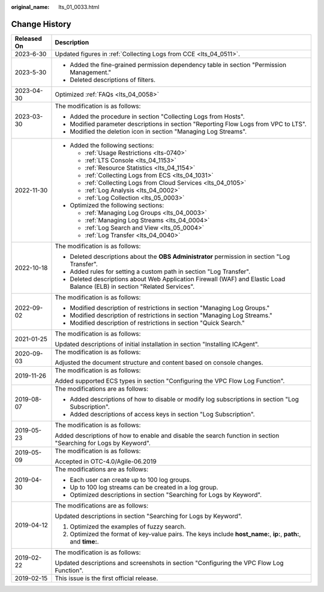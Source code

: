 :original_name: lts_01_0033.html

.. _lts_01_0033:

Change History
==============

+-----------------------------------+----------------------------------------------------------------------------------------------------------------------------+
| Released On                       | Description                                                                                                                |
+===================================+============================================================================================================================+
| 2023-6-30                         | Updated figures in :ref:`Collecting Logs from CCE <lts_04_0511>`.                                                          |
+-----------------------------------+----------------------------------------------------------------------------------------------------------------------------+
| 2023-5-30                         | -  Added the fine-grained permission dependency table in section "Permission Management."                                  |
|                                   | -  Deleted descriptions of filters.                                                                                        |
+-----------------------------------+----------------------------------------------------------------------------------------------------------------------------+
| 2023-04-30                        | Optimized :ref:`FAQs <lts_04_0058>`                                                                                        |
+-----------------------------------+----------------------------------------------------------------------------------------------------------------------------+
| 2023-03-30                        | The modification is as follows:                                                                                            |
|                                   |                                                                                                                            |
|                                   | -  Added the procedure in section "Collecting Logs from Hosts".                                                            |
|                                   | -  Modified parameter descriptions in section "Reporting Flow Logs from VPC to LTS".                                       |
|                                   | -  Modified the deletion icon in section "Managing Log Streams".                                                           |
+-----------------------------------+----------------------------------------------------------------------------------------------------------------------------+
| 2022-11-30                        | -  Added the following sections:                                                                                           |
|                                   |                                                                                                                            |
|                                   |    -  :ref:`Usage Restrictions <lts-0740>`                                                                                 |
|                                   |    -  :ref:`LTS Console <lts_04_1153>`                                                                                     |
|                                   |    -  :ref:`Resource Statistics <lts_04_1154>`                                                                             |
|                                   |    -  :ref:`Collecting Logs from ECS <lts_04_1031>`                                                                        |
|                                   |    -  :ref:`Collecting Logs from Cloud Services <lts_04_0105>`                                                             |
|                                   |    -  :ref:`Log Analysis <lts_04_0002>`                                                                                    |
|                                   |    -  :ref:`Log Collection <lts_05_0003>`                                                                                  |
|                                   |                                                                                                                            |
|                                   | -  Optimized the following sections:                                                                                       |
|                                   |                                                                                                                            |
|                                   |    -  :ref:`Managing Log Groups <lts_04_0003>`                                                                             |
|                                   |    -  :ref:`Managing Log Streams <lts_04_0004>`                                                                            |
|                                   |    -  :ref:`Log Search and View <lts_05_0004>`                                                                             |
|                                   |    -  :ref:`Log Transfer <lts_04_0040>`                                                                                    |
+-----------------------------------+----------------------------------------------------------------------------------------------------------------------------+
| 2022-10-18                        | The modification is as follows:                                                                                            |
|                                   |                                                                                                                            |
|                                   | -  Deleted descriptions about the **OBS Administrator** permission in section "Log Transfer".                              |
|                                   | -  Added rules for setting a custom path in section "Log Transfer".                                                        |
|                                   | -  Deleted descriptions about Web Application Firewall (WAF) and Elastic Load Balance (ELB) in section "Related Services". |
+-----------------------------------+----------------------------------------------------------------------------------------------------------------------------+
| 2022-09-02                        | The modification is as follows:                                                                                            |
|                                   |                                                                                                                            |
|                                   | -  Modified description of restrictions in section "Managing Log Groups."                                                  |
|                                   | -  Modified description of restrictions in section "Managing Log Streams."                                                 |
|                                   | -  Modified description of restrictions in section "Quick Search."                                                         |
+-----------------------------------+----------------------------------------------------------------------------------------------------------------------------+
| 2021-01-25                        | The modification is as follows:                                                                                            |
|                                   |                                                                                                                            |
|                                   | Updated descriptions of initial installation in section "Installing ICAgent".                                              |
+-----------------------------------+----------------------------------------------------------------------------------------------------------------------------+
| 2020-09-03                        | The modification is as follows:                                                                                            |
|                                   |                                                                                                                            |
|                                   | Adjusted the document structure and content based on console changes.                                                      |
+-----------------------------------+----------------------------------------------------------------------------------------------------------------------------+
| 2019-11-26                        | The modification is as follows:                                                                                            |
|                                   |                                                                                                                            |
|                                   | Added supported ECS types in section "Configuring the VPC Flow Log Function".                                              |
+-----------------------------------+----------------------------------------------------------------------------------------------------------------------------+
| 2019-08-07                        | The modifications are as follows:                                                                                          |
|                                   |                                                                                                                            |
|                                   | -  Added descriptions of how to disable or modify log subscriptions in section "Log Subscription".                         |
|                                   | -  Added descriptions of access keys in section "Log Subscription".                                                        |
+-----------------------------------+----------------------------------------------------------------------------------------------------------------------------+
| 2019-05-23                        | The modification is as follows:                                                                                            |
|                                   |                                                                                                                            |
|                                   | Added descriptions of how to enable and disable the search function in section "Searching for Logs by Keyword".            |
+-----------------------------------+----------------------------------------------------------------------------------------------------------------------------+
| 2019-05-09                        | The modification is as follows:                                                                                            |
|                                   |                                                                                                                            |
|                                   | Accepted in OTC-4.0/Agile-06.2019                                                                                          |
+-----------------------------------+----------------------------------------------------------------------------------------------------------------------------+
| 2019-04-30                        | The modifications are as follows:                                                                                          |
|                                   |                                                                                                                            |
|                                   | -  Each user can create up to 100 log groups.                                                                              |
|                                   | -  Up to 100 log streams can be created in a log group.                                                                    |
|                                   | -  Optimized descriptions in section "Searching for Logs by Keyword".                                                      |
+-----------------------------------+----------------------------------------------------------------------------------------------------------------------------+
| 2019-04-12                        | The modifications are as follows:                                                                                          |
|                                   |                                                                                                                            |
|                                   | Updated descriptions in section "Searching for Logs by Keyword".                                                           |
|                                   |                                                                                                                            |
|                                   | #. Optimized the examples of fuzzy search.                                                                                 |
|                                   | #. Optimized the format of key-value pairs. The keys include **host_name:**, **ip:**, **path:**, and **time:**.            |
+-----------------------------------+----------------------------------------------------------------------------------------------------------------------------+
| 2019-02-22                        | The modification is as follows:                                                                                            |
|                                   |                                                                                                                            |
|                                   | Updated descriptions and screenshots in section "Configuring the VPC Flow Log Function".                                   |
+-----------------------------------+----------------------------------------------------------------------------------------------------------------------------+
| 2019-02-15                        | This issue is the first official release.                                                                                  |
+-----------------------------------+----------------------------------------------------------------------------------------------------------------------------+
